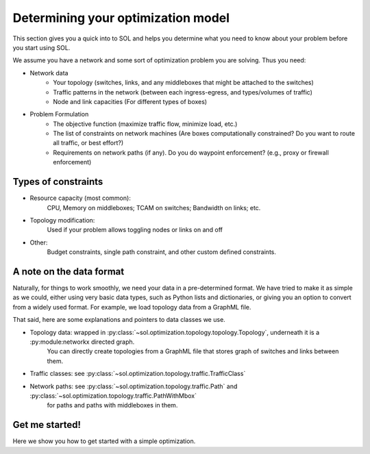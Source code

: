 .. _opt-howto:

Determining your optimization model
===================================

This section gives you a quick into to SOL and helps you determine what you need to know about your problem before you start using SOL.

We assume you have a network and some sort of optimization problem you are solving. Thus you need:

* Network data
    * Your topology (switches, links, and any middleboxes that might be attached to the switches)
    * Traffic patterns in the network (between each ingress-egress, and types/volumes of traffic)
    * Node and link capacities (For different types of boxes)
* Problem Formulation
    * The objective function (maximize traffic flow, minimize load, etc.)
    * The list of constraints on network machines (Are boxes computationally constrained? Do you want to route all traffic, or best effort?)
    * Requirements on network paths (if any). Do you do waypoint enforcement? (e.g., proxy or firewall enforcement)

Types of constraints
--------------------

* Resource capacity (most common):
    CPU, Memory on middleboxes; TCAM on switches; Bandwidth on links; etc.
* Topology modification:
    Used if your problem allows toggling nodes or links on and off
* Other:
    Budget constraints, single path constraint, and other custom defined constraints.

A note on the data format
-------------------------

Naturally, for things to work smoothly, we need your data in a pre-determined format. We have tried to make it as simple as we could,
either using very basic data types, such as Python lists and dictionaries, or giving you an option to convert from a widely used format.
For example, we load topology data from a GraphML file.

That said, here are some explanations and pointers to data classes we use.

* Topology data: wrapped in :py:class:`~sol.optimization.topology.topology.Topology`, underneath it is a :py:module:networkx directed graph.
    You can directly create topologies from a GraphML file that stores graph of switches and links between them.
    
* Traffic classes: see :py:class:`~sol.optimization.topology.traffic.TrafficClass`
* Network paths: see :py:class:`~sol.optimization.topology.traffic.Path` and :py:class:`~sol.optimization.topology.traffic.PathWithMbox`
    for paths and paths with middleboxes in them.

Get me started!
---------------

Here we show you how to get started with a simple optimization. 


